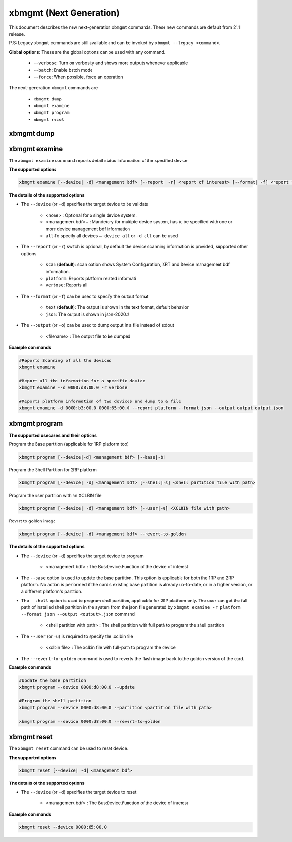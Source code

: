 .. _xbmgmt2.rst:

xbmgmt (Next Generation)
========================

This document describes the new next-generation ``xbmgmt`` commands. These new commands are default from 21.1 release.   

P.S: Legacy ``xbmgmt`` commands are still available and can be invoked by ``xbmgmt --legacy <command>``.


**Global options**: These are the global options can be used with any command. 

 - ``--verbose``: Turn on verbosity and shows more outputs whenever applicable
 - ``--batch``: Enable batch mode
 - ``--force``: When possible, force an operation

The next-generation ``xbmgmt`` commands are

    - ``xbmgmt dump``
    - ``xbmgmt examine``
    - ``xbmgmt program``
    - ``xbmgmt reset``


xbmgmt dump
~~~~~~~~~~~


xbmgmt examine
~~~~~~~~~~~~~~

The ``xbmgmt examine`` command reports detail status information of the specified device

**The supported options**


.. code-block:: shell

    xbmgmt examine [--device| -d] <management bdf> [--report| -r] <report of interest> [--format| -f] <report format> [--output| -u] <filename>
 

**The details of the supported options**

- The ``--device`` (or ``-d``) specifies the target device to be validate 
    
    - <none> : Optional for a single device system. 
    - <management bdf>+ : Mandetory for multiple device system, has to be specified with one or more device management bdf information 
    - ``all``:To specify all devices ``–-device all``  or ``-d all``  can be used
- The ``--report`` (or ``-r``) switch is optional, by default the device scanning information is provided, supported other options 
  
    - ``scan`` (**default**): scan option shows System Configuration, XRT and Device management bdf information. 
    - ``platform``: Reports platform related informati      
    - ``verbose``: Reports all
    
- The ``--format`` (or ``-f``) can be used to specify the output format
    
    - ``text`` (**default**): The output is shown in the text format, default behavior
    - ``json``: The output is shown in json-2020.2 
- The ``--output`` (or ``-o``) can be used to dump output in a file instead of stdout
        
    - <filename> : The output file to be dumped


**Example commands** 


.. code-block:: shell

    #Reports Scanning of all the devices
    xbmgmt examine 
    
    #Report all the information for a specific device
    xbmgmt examine --d 0000:d8:00.0 -r verbose
    
    #Reports platform information of two devices and dump to a file
    xbmgmt examine -d 0000:b3:00.0 0000:65:00.0 --report platform --format json --output output output.json



xbmgmt program
~~~~~~~~~~~~~~

**The supported usecases and their options**

Program the Base partition (applicable for 1RP platform too)

.. code-block:: shell

    xbmgmt program [--device|-d] <management bdf> [--base|-b] 

Program the Shell Partition for 2RP platform

.. code-block:: shell

    xbmgmt program [--device| -d] <management bdf> [--shell|-s] <shell partition file with path>  


Program the user partition with an XCLBIN file

.. code-block:: shell

    xbmgmt program [--device| -d] <management bdf> [--user|-u] <XCLBIN file with path>  


Revert to golden image

.. code-block:: shell

    xbmgmt program [--device| -d] <management bdf> --revert-to-golden


**The details of the supported options**

- The ``--device`` (or ``-d``) specifies the target device to program
    
    - <management bdf> : The Bus:Device.Function of the device of interest
 
- The ``--base`` option is used to update the base partition. This option is applicable for both the 1RP and 2RP platform. No action is performed if the card's existing base partition is already up-to-date, or in a higher version, or a different platform's partition. 

- The ``--shell`` option is used to program shell partition, applicable for 2RP platform only. The user can get the full path of installed shell partition in the system from the json file generated by ``xbmgmt examine -r platform --format json --output <output>.json`` command 

    - <shell partition with path> : The shell partition with full path to program the shell partition

- The ``--user`` (or ``-u``) is required to specify the .xclbin file
    
    - <xclbin file> : The xclbin file with full-path to program the device
    
- The ``--revert-to-golden`` command is used to reverts the flash image back to the golden version of the card.	


**Example commands**


.. code-block:: shell
 
     #Update the base partition 
     xbmgmt program --device 0000:d8:00.0 --update 
     
     #Program the shell partition
     xbmgmt program --device 0000:d8:00.0 --partition <partition file with path>
 
     xbmgmt program --device 0000:d8:00.0 --revert-to-golden




xbmgmt reset
~~~~~~~~~~~~

The ``xbmgmt reset`` command can be used to reset device. 


**The supported options**

.. code-block:: shell

    xbmgmt reset [--device| -d] <management bdf> 


**The details of the supported options**

- The ``--device`` (or ``-d``) specifies the target device to reset
    
    - <management bdf> : The Bus:Device.Function of the device of interest
    

**Example commands**


.. code-block:: shell
 
    xbmgmt reset --device 0000:65:00.0

